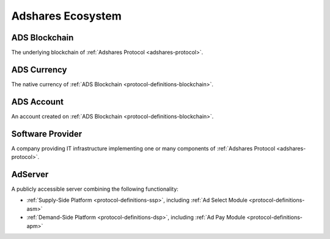 .. _protocol-definitions-ecosystem:

Adshares Ecosystem
------------------

.. _protocol-definitions-blockchain:

ADS Blockchain
^^^^^^^^^^^^^^
The underlying blockchain of :ref:`Adshares Protocol <adshares-protocol>`.

.. _protocol-definitions-ads:

ADS Currency
^^^^^^^^^^^^
The native currency of :ref:`ADS Blockchain <protocol-definitions-blockchain>`.

.. _protocol-definitions-account:

ADS Account
^^^^^^^^^^^
An account created on :ref:`ADS Blockchain <protocol-definitions-blockchain>`.

.. _protocol-definitions-softwareprovider:

Software Provider
^^^^^^^^^^^^^^^^^
A company providing IT infrastructure implementing one or many components of :ref:`Adshares Protocol <adshares-protocol>`.

.. _protocol-definitions-adserver:

AdServer
^^^^^^^^
A publicly accessible server combining the following functionality:

* :ref:`Supply-Side Platform <protocol-definitions-ssp>`, including :ref:`Ad Select Module <protocol-definitions-asm>`
* :ref:`Demand-Side Platform <protocol-definitions-dsp>`, including :ref:`Ad Pay Module <protocol-definitions-apm>`
